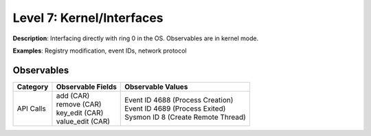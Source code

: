 --------------------------
Level 7: Kernel/Interfaces
--------------------------

**Description**: Interfacing directly with ring 0 in the OS. Observables are in kernel mode.

**Examples**: Registry modification, event IDs, network protocol

Observables
^^^^^^^^^^^
+-------------------------------+-----------------------------------+-------------------------------------+
| Category                      | Observable Fields                 |   Observable Values                 |
+===============================+===================================+=====================================+
| API Calls                     | | add (CAR)                       | | Event ID 4688 (Process Creation)  |
|                               | | remove (CAR)                    | | Event ID 4689 (Process Exited)    |
|                               | | key_edit (CAR)                  | | Sysmon ID 8 (Create Remote Thread)|
|                               | | value_edit (CAR)                |                                     |
+-------------------------------+-----------------------------------+-------------------------------------+